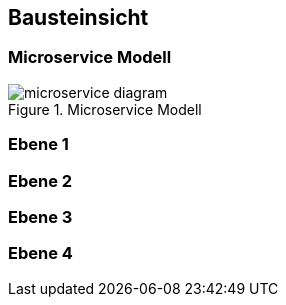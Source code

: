 ifndef::imagesdir[:imagesdir: ../images]

[[section-building-block-view]]
== Bausteinsicht
=== Microservice Modell
image::microservice-diagram.png[title="Microservice Modell"]

=== Ebene 1

=== Ebene 2

=== Ebene 3

=== Ebene 4


